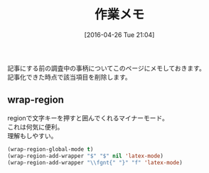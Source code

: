 #+POSTID: 2426
#+DATE: [2016-04-26 Tue 21:04]
#+PERMALINK: working
#+OPTIONS: toc:nil num:nil todo:nil pri:nil tags:nil ^:nil \n:t -:nil
#+ISPAGE: t
#+DESCRIPTION:
# (progn (erase-buffer)(find-file-hook--org2blog/wp-mode))
#+BLOG: rubikitch
#+CATEGORY: Emacs, 
#+DESCRIPTION: 
#+MYTAGS: 
#+TITLE: 作業メモ
#+begin: org2blog-tags
#+TAGS: , Emacs, , 
#+end:
記事にする前の調査中の事柄についてこのページにメモしておきます。
記事化できた時点で該当項目を削除します。
** wrap-region
regionで文字キーを押すと囲んでくれるマイナーモード。
これは何気に便利。
理解もしやすい。

#+BEGIN_SRC emacs-lisp :results silent
(wrap-region-global-mode t)
(wrap-region-add-wrapper "$" "$" nil 'latex-mode)
(wrap-region-add-wrapper "\\fgnt{" "}" "f" 'latex-mode)
#+END_SRC

# (progn (forward-line 1)(shell-command "screenshot-time.rb org_template" t))
